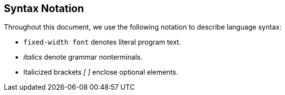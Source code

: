 == Syntax Notation

Throughout this document, we use the following notation to describe
language syntax:

* `fixed-width font` denotes literal program text.

* _italics_ denote grammar nonterminals.

* Italicized brackets _[ ]_ enclose optional elements.

